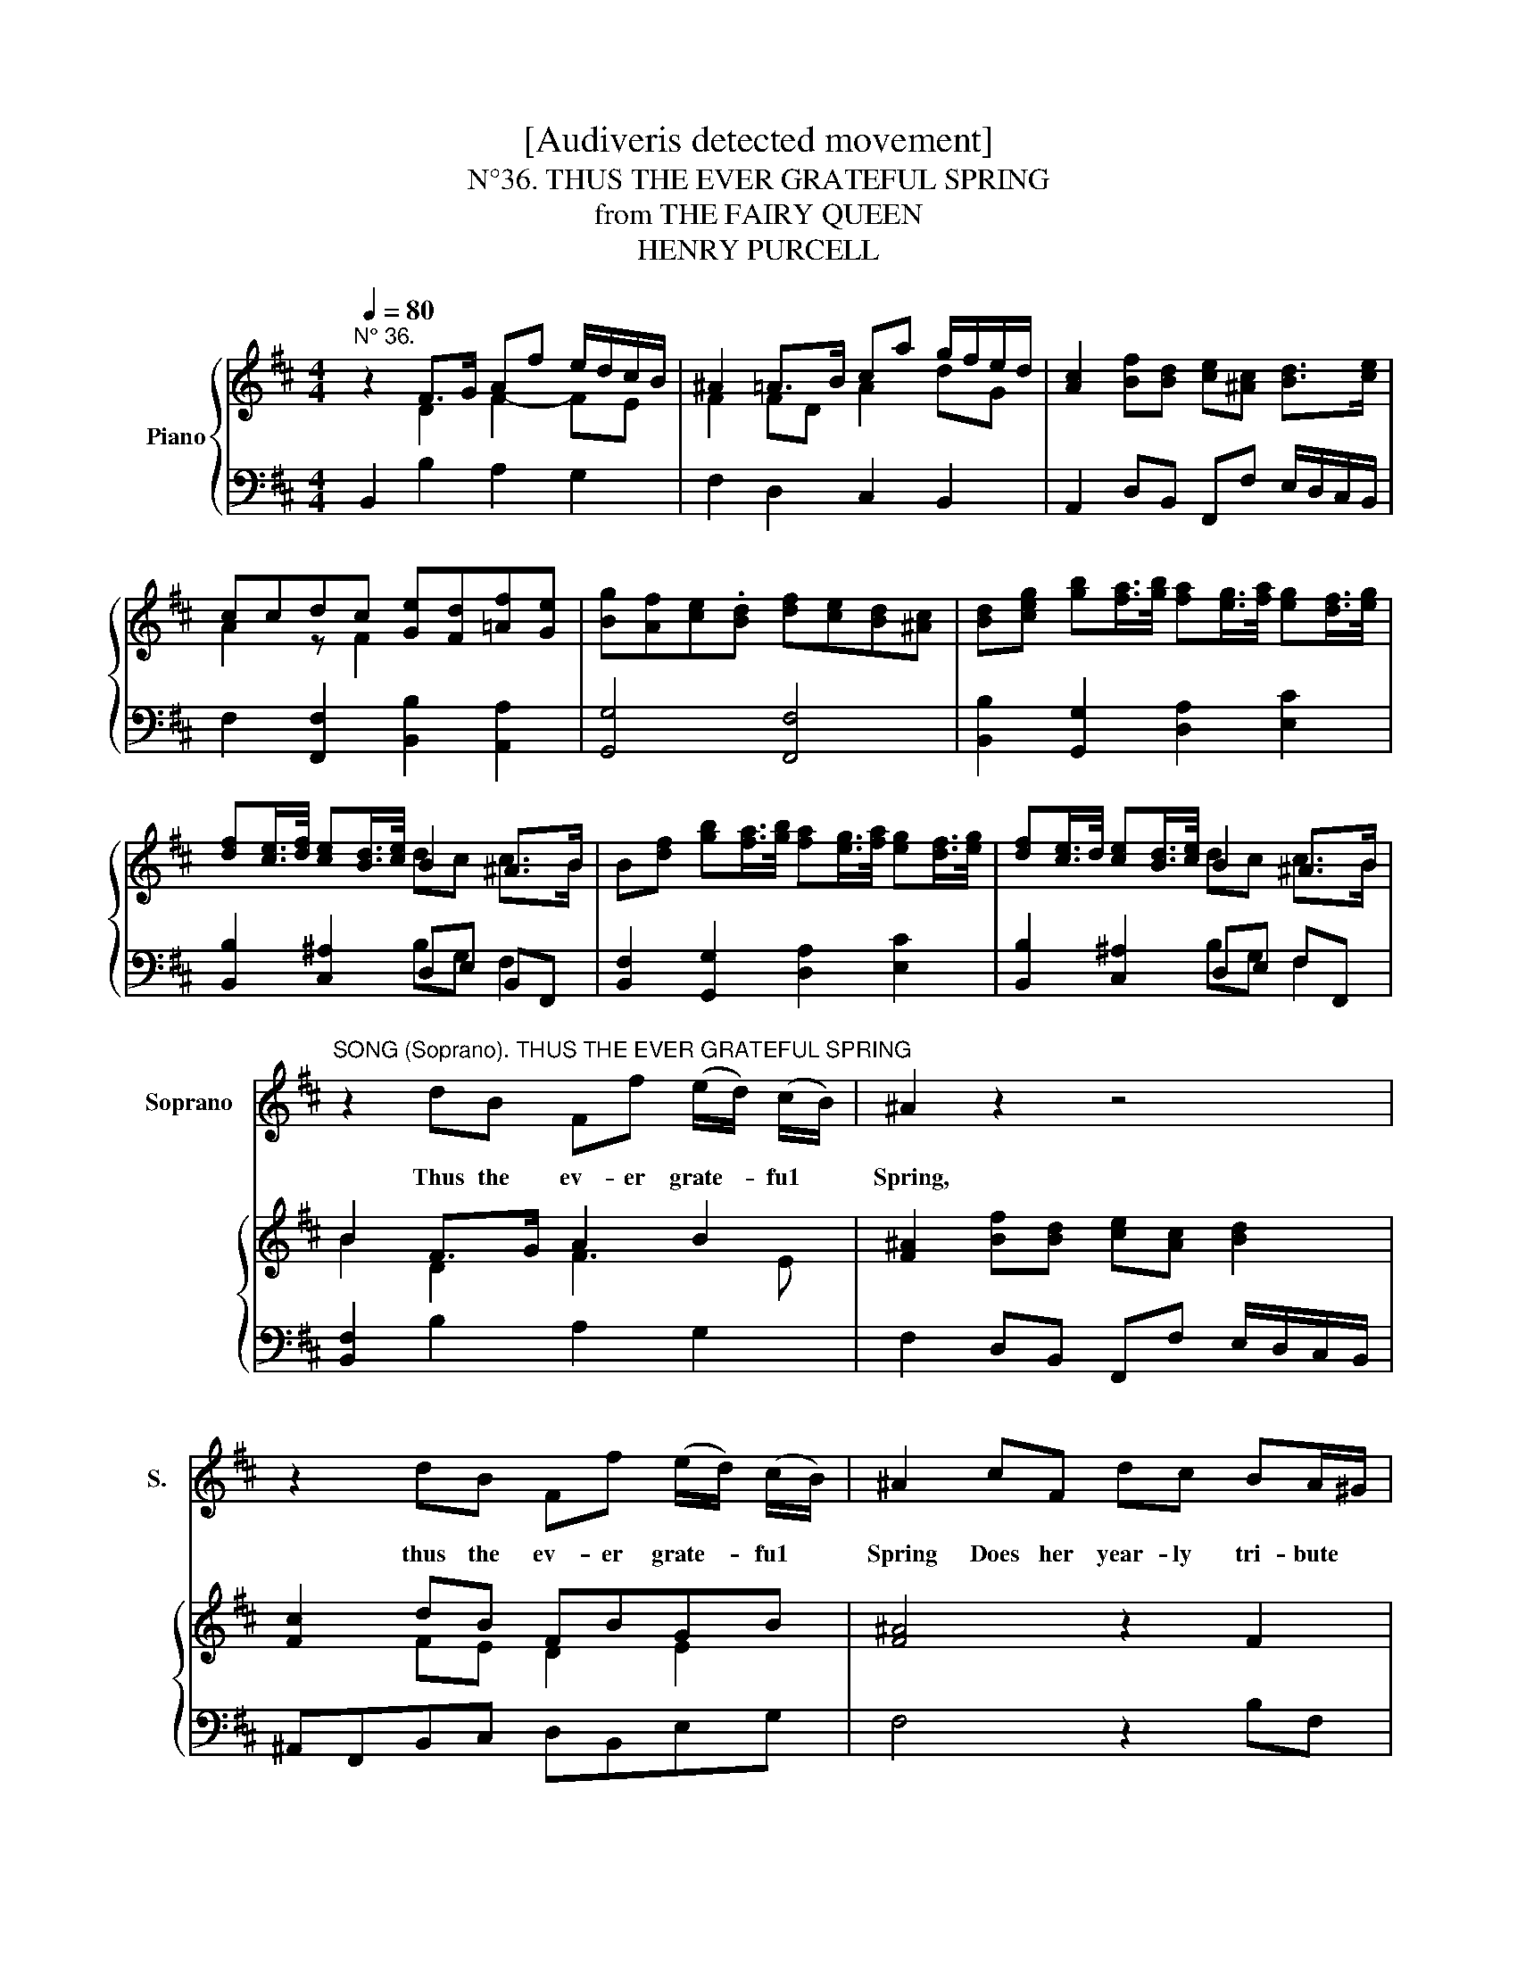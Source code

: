 X:1
T:[Audiveris detected movement]
T:N°36. THUS THE EVER GRATEFUL SPRING
T:from THE FAIRY QUEEN
T:HENRY PURCELL
%%score 1 { ( 2 3 ) | ( 4 5 ) }
L:1/8
Q:1/4=80
M:4/4
K:D
V:1 treble nm="Soprano" snm="S."
V:2 treble nm="Piano"
V:3 treble 
V:4 bass 
V:5 bass 
V:1
"^N° 36." x8 | x8 | x8 | x8 | x8 | x8 | x8 | x8 | x8 | %9
w: |||||||||
"^SONG (Soprano). THUS THE EVER GRATEFUL SPRING" z2 dB Ff (e/d/) (c/B/) | ^A2 z2 z4 | %11
w: Thus the ev- er grate- * fu1 *|Spring,|
 z2 dB Ff (e/d/) (c/B/) |[K:D] ^A2 cF dc BA/^G/ | F2 fB gf (e/>f/d/>e/ | %14
w: thus the ev- er grate- * fu1 *|Spring Does her year- ly tri- bute *|bring,does * her year- ly tri- * * *|
 c/>d/c/>d/ e/>f/d/>e/ c/>d/B/>c/ d) (c/B/) | B2 BF dc B^A/^G/ | F2 fB gf (e/>f/d/>e/ | %17
w: * * * * * * * * * * * * * bute *|bring,does * her year- ly tri- bute *|bring,does * her year- 1y tri- * * *|
 c/>d/c/>d/ e/>f/d/>e/ c/>d/B/>c/ d) (c/B/) | B4 z2 d>c | BecA d2 g>f | ef^dB e>e f>f | %21
w: * * * * * * * * * * * * * bute *|bring; All yôur|sweets be- fore him 1ay, al1 your|sweets be- fore him 1ay, Then round his|
 (g/f/-)e/f/ (g/f/) (e/^d/) e2 BG | E2 ec ^A2 fd | B>c c>B ^A>B cF | %24
w: al- tar * * sing * and * p1ay,A1l,a1l, * *|al1, al1,a1l,al1, * * a11your *|sweets be- fore him1ay, * Then round his|
 d/c/ B/A/ A ^G/F/ F>G A/>G/F/>A/ | ^G/>B/A/>c/ B/>c/d/>B/ c>d e/>d/c/>e/ | %26
w: al- * tar * sing and * play, then round _ _ _|_ _ _ _ _ _ _ _ _ _ _ _ _ _|
 ^d/>f/^e/>^g/ f c =d/c/ (B/A/) A (^G/F/) | F4 z4 | z2 d B F f (e/d/) (c/B/) | ^A2 c F d c BA/^G/ | %30
w: * * * * * his al- * tar * sing and *|play.|Thus the ev- er grate- * ful *|Spring Does her year- ly tri- bute *|
 F2 fB gf (e/>f/d/>e/ | c/>d/c/>d/ e/>f/d/>e/ c/>d/B/>c/ d) (c/B/) | B2 BF dc (B^A/^G/) | %33
w: bring,does * her year- ly tri- * * *|* * * * * * * * * * * * * bute *|bring, does heryear- * ly tri- bute *|
 F2 fB gf (e/>f/d/>e/ | c/>d/c/>d/ e/>f/d/>e/ c/>d/B/>c/ d) (c/B/) | B8 |] %36
w: bring, does her year- 1y tri- * * *|* * * * * * * * * * * * * bute *|bring|
V:2
 z2 F>G Af e/d/c/B/ | ^A2 =A>B ca g/f/e/d/ | [Ac]2 [Bf][Bd] [ce][^Ac] [Bd]>[ce] | %3
 ccdc [Ge][Fd][=Af][Ge] | [Bg][Af][ce].[Bd] [df][ce][Bd][^Ac] | %5
 [Bd][ceg] [gb][fa]/>[gb]/ [fa][eg]/>[fa]/ [eg][df]/>[eg]/ | %6
 [df][ce]/>[df]/ [ce][Bd]/>[ce]/ B2 ^A>B | B[df] [gb][fa]/>[gb]/ [fa][eg]/>[fa]/ [eg][df]/>[eg]/ | %8
 [df][ce]/>d/ [ce][Bd]/>[ce]/ B2 ^A>B | B2 F>G A2 B2 | [F^A]2 [Bf][Bd] [ce][Ac] [Bd]2 | %11
 [Fc]2 dB FBGB |[K:D] [F^A]4 z2 F2 | F2 FB B2 [EB][A=d] | [Gc][FB][E^A][FB] A B2 A | [DFB]4 z2 F2 | %16
 F2 FB B2 [EB][A=d] | [Gc][FB][E^A][FB] A B2 A | B2 B>d c2 d>c | B2 cA d2 e>d | =cA B2 B3 B/A/ | %21
 GB [EG][B,F] [G,E]2 z2 | E2 G/F/E/D/ C2 d/c/B/A/ | B/A/G/F/ G/F/E/.D/ C3 [CF] | %24
 [DF]2 ^E2 [=A,F]2 [CA]2 | ^GA [FB]2 [E^A]2 [CF]2 | F/>^D/^E F2 F3 E | %27
 [^A,CF]2 [Bf][Bd] [ce][^Ac] [Bd]2 | [Fc]2 dB FAGB | [C^A]4 z2 F2 | F2 FB B2 [^DB][A=d] | %31
 [Gc][FB][E^A][FB] A B2 A | [DB]4 z2 F2 | F2 FB B2 [EB][A=d] | [Gc][FB][E^A][FB] A B2 A | B8 |] %36
V:3
 x2 D2 F2- FE | F2 FD A2 dG | x8 | A2 z F2 x3 | x8 | x8 | x4 dc c>B | x8 | x4 dc c>B | B2 D2 F3 E | %10
 x8 | x2 FE D2 E2 |[K:D] x8 | FE D2 E^D x2 | x4 CE F2 | x8 | FE D2 E^D x2 | x4 CE F2 | %18
 F2 B>A GE A/F x/ | DG E2 AG/F/ EB | A^D/E/ FD EGFD | E2 x6 | x8 | x8 | x2 CB, x4 | E2 x6 | %26
 B,3 C =D[I:staff +1]F, x2 | x8 | x2[I:staff -1] D2 C2 E2 | x8 | FE D2 E^D x2 | x4 CE F2 | x8 | %33
 FE D2 E^D x2 | x4 CE F2 | D8 |] %36
V:4
 B,,2 B,2 A,2 G,2 | F,2 D,2 C,2 B,,2 | A,,2 D,B,, F,,F, E,/D,/C,/B,,/ | %3
 F,2 [F,,F,]2 [B,,B,]2 [A,,A,]2 | [G,,G,]4 [F,,F,]4 | [B,,B,]2 [G,,G,]2 [D,A,]2 [E,C]2 | %6
 [B,,B,]2 [C,^A,]2 D,E, B,,F,, | [B,,F,]2 [G,,G,]2 [D,A,]2 [E,C]2 | [B,,B,]2 [C,^A,]2 D,E, F,F,, | %9
 [B,,F,]2 B,2 A,2 G,2 | F,2 D,B,, F,,F, E,/D,/C,/B,,/ | ^A,,F,,B,,C, D,B,,E,G, |[K:D] F,4 z2 B,F, | %13
 DC B,/A,/G,/F,/ E,B,,G,F, | E,D,C,B,, F,G,F,F,, | B,,4 z2 B,F, | DC B,/A,/G,/F,/ E,B,,G,F, | %17
 E,D,C,B,, F,G,F,F,, | B,,2 G,>F, E,A,F,D, | G,2 A,>G, F,B,G,E, | A,=CB,A, G,E,^D,B,, | %21
 E,G,,A,,.B,, E,,3 E, | G,E, C,2 F,D,B,,B, | G,2 E,2 F,^G,^A,F, | B,B,, C,2 F,,2 F,2 | %25
 E,2 D,2 C,2 ^A,,2 | B,,C,=D,A,, B,,D, C,2 | .F,,2 D,B,, F,,F, E,/D,/C,/B,,/ | %28
 ^A,,F,,B,,B, =A,F,G,E, | F,4 z2 B,F, | DC B,/A,/G,/F,/ E,B,,G,F, | E,D,C,B,, F,G,F,F,, | %32
 B,,4 z2 B,F, | DC B,/A,/G,/F,/ E,B,,G,F, | E,D,C,B,, F,G,F,F,, | B,,8 |] %36
V:5
 x8 | x8 | x8 | x8 | x8 | x8 | x4 B,G, F,2 | x8 | x4 B,G, F,2 | x8 | x8 | x8 |[K:D] x8 | x8 | x8 | %15
 x8 | x8 | x8 | x8 | x8 | x8 | x8 | x8 | x8 | x8 | x8 | x8 | x8 | x8 | x8 | x8 | x8 | x8 | x8 | %34
 x8 | x8 |] %36

